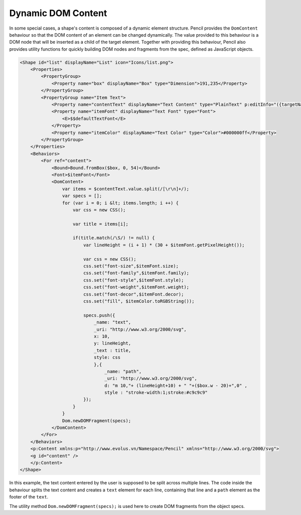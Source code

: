 Dynamic DOM Content
===================

In some special cases, a shape's content is composed of a dynamic element structure. Pencil provides the ``DomContent`` behaviour so that the DOM content of an element can be changed dynamically. The value provided to this behaviour is a DOM node that will be inserted as a child of the target element. Together with providing this behaviour, Pencil also provides utility functions for quickly building DOM nodes and fragments from the spec, defined as JavaScript objects.

.. code-block:: xml

    <Shape id="list" displayName="List" icon="Icons/list.png">
        <Properties>
            <PropertyGroup>
                <Property name="box" displayName="Box" type="Dimension">191,235</Property>
            </PropertyGroup>
            <PropertyGroup name="Item Text">
                <Property name="contentText" displayName="Text Content" type="PlainText" p:editInfo="({targetName: 'content', bound: Bound.fromBox($box, 0, 52), font: $itemFont, align: new Alignment(0, 0), multi: true})">MenuItem MenuItem MenuItem</Property>
                <Property name="itemFont" displayName="Text Font" type="Font">
                    <E>$$defaultTextFont</E>
                </Property>
                <Property name="itemColor" displayName="Text Color" type="Color">#000000ff</Property>
            </PropertyGroup>
        </Properties>
        <Behaviors>
            <For ref="content">
                <Bound>Bound.fromBox($box, 0, 54)</Bound>
                <Font>$itemFont</Font>
                <DomContent>
                    var items = $contentText.value.split(/[\r\n]+/);
                    var specs = [];
                    for (var i = 0; i &lt; items.length; i ++) {
                        var css = new CSS();

                        var title = items[i];

                        if(title.match(/\S/) != null) {
                            var lineHeight = (i + 1) * (30 + $itemFont.getPixelHeight());

                            var css = new CSS();
                            css.set("font-size",$itemFont.size);
                            css.set("font-family",$itemFont.family);
                            css.set("font-style",$itemFont.style);
                            css.set("font-weight",$itemFont.weight);
                            css.set("font-decor",$itemFont.decor);
                            css.set("fill", $itemColor.toRGBString());

                            specs.push({
                                _name: "text",
                                _uri: "http://www.w3.org/2000/svg",
                                x: 10,
                                y: lineHeight,
                                _text : title,
                                style: css
                                },{
                                    _name: "path",
                                    _uri: "http://www.w3.org/2000/svg",
                                    d: "m 10,"+ (lineHeight+10) + " "+($box.w - 20)+",0" ,
                                    style : "stroke-width:1;stroke:#c9c9c9"
                            });
                        }
                    }
                    Dom.newDOMFragment(specs);
                </DomContent>
            </For>
        </Behaviors>
        <p:Content xmlns:p="http://www.evolus.vn/Namespace/Pencil" xmlns="http://www.w3.org/2000/svg">
        <g id="content" />
        </p:Content>
    </Shape>

In this example, the text content entered by the user is supposed to be split across multiple lines. The code inside the behaviour splits the text content and creates a ``text`` element for each line, containing that line and a ``path`` element as the footer of the ``text``.

The utility method ``Dom.newDOMFragment(specs);`` is used here to create DOM fragments from the object specs.
